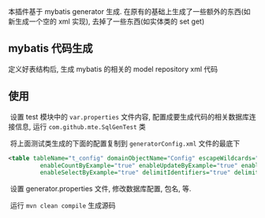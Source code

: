 
本插件基于 mybatis generator 生成. 在原有的基础上生成了一些额外的东西(如新生成一个空的 xml 实现), 去掉了一些东西(如实体类的 set get)

** mybatis 代码生成

  定义好表结构后, 生成 mybatis 的相关的 model repository xml 代码


** 使用

  设置 test 模块中的 ~var.properties~ 文件内容, 配置成要生成代码的相关数据库连接信息, 运行 ~com.github.mte.SqlGenTest~ 类

  将上面测试类生成的下面的配置复制到 ~generatorConfig.xml~ 文件的最底下
  
#+BEGIN_SRC xml
<table tableName="t_config" domainObjectName="Config" escapeWildcards="true"
		 enableCountByExample="true" enableUpdateByExample="true" enableDeleteByExample="true"
		 enableSelectByExample="true" delimitIdentifiers="true" delimitAllColumns="true"/>
#+END_SRC

  设置 generator.properties 文件, 修改数据库配置, 包名, 等.
  
  运行 ~mvn clean compile~ 生成源码
